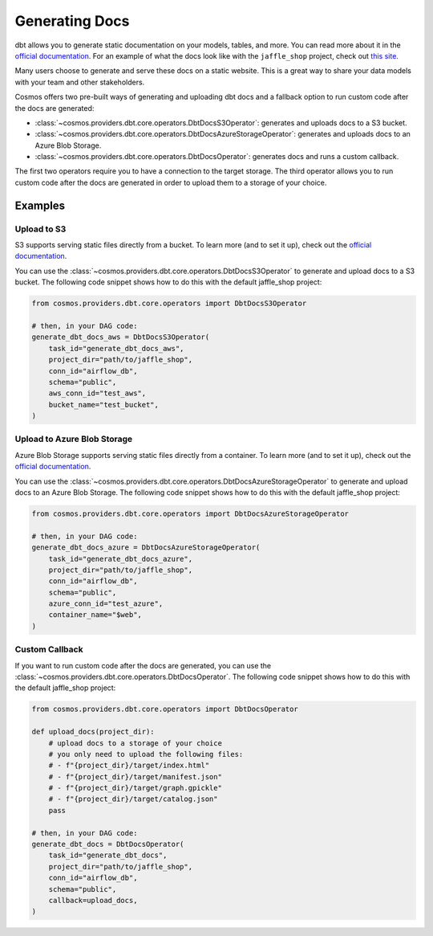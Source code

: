 Generating Docs
================

dbt allows you to generate static documentation on your models, tables, and more. You can read more about it in the `official documentation <https://docs.getdbt.com/docs/building-a-dbt-project/documentation>`_. For an example of what the docs look like with the ``jaffle_shop`` project, check out `this site <http://cosmos-docs.s3-website-us-east-1.amazonaws.com/>`_.

Many users choose to generate and serve these docs on a static website. This is a great way to share your data models with your team and other stakeholders.

Cosmos offers two pre-built ways of generating and uploading dbt docs and a fallback option to run custom code after the docs are generated:

- :class:`~cosmos.providers.dbt.core.operators.DbtDocsS3Operator`: generates and uploads docs to a S3 bucket.
- :class:`~cosmos.providers.dbt.core.operators.DbtDocsAzureStorageOperator`: generates and uploads docs to an Azure Blob Storage.
- :class:`~cosmos.providers.dbt.core.operators.DbtDocsOperator`: generates docs and runs a custom callback.

The first two operators require you to have a connection to the target storage. The third operator allows you to run custom code after the docs are generated in order to upload them to a storage of your choice.


Examples
----------------------

Upload to S3
~~~~~~~~~~~~~~~~~~~~~~~

S3 supports serving static files directly from a bucket. To learn more (and to set it up), check out the `official documentation <https://docs.aws.amazon.com/AmazonS3/latest/dev/WebsiteHosting.html>`_.

You can use the :class:`~cosmos.providers.dbt.core.operators.DbtDocsS3Operator` to generate and upload docs to a S3 bucket. The following code snippet shows how to do this with the default jaffle_shop project:

.. code-block:: python

    from cosmos.providers.dbt.core.operators import DbtDocsS3Operator

    # then, in your DAG code:
    generate_dbt_docs_aws = DbtDocsS3Operator(
        task_id="generate_dbt_docs_aws",
        project_dir="path/to/jaffle_shop",
        conn_id="airflow_db",
        schema="public",
        aws_conn_id="test_aws",
        bucket_name="test_bucket",
    )

Upload to Azure Blob Storage
~~~~~~~~~~~~~~~~~~~~~~~

Azure Blob Storage supports serving static files directly from a container. To learn more (and to set it up), check out the `official documentation <https://docs.microsoft.com/en-us/azure/storage/blobs/storage-blob-static-website>`_.

You can use the :class:`~cosmos.providers.dbt.core.operators.DbtDocsAzureStorageOperator` to generate and upload docs to an Azure Blob Storage. The following code snippet shows how to do this with the default jaffle_shop project:

.. code-block:: python

    from cosmos.providers.dbt.core.operators import DbtDocsAzureStorageOperator

    # then, in your DAG code:
    generate_dbt_docs_azure = DbtDocsAzureStorageOperator(
        task_id="generate_dbt_docs_azure",
        project_dir="path/to/jaffle_shop",
        conn_id="airflow_db",
        schema="public",
        azure_conn_id="test_azure",
        container_name="$web",
    )

Custom Callback
~~~~~~~~~~~~~~~~~~~~~~~

If you want to run custom code after the docs are generated, you can use the :class:`~cosmos.providers.dbt.core.operators.DbtDocsOperator`. The following code snippet shows how to do this with the default jaffle_shop project:

.. code-block:: python

    from cosmos.providers.dbt.core.operators import DbtDocsOperator

    def upload_docs(project_dir):
        # upload docs to a storage of your choice
        # you only need to upload the following files:
        # - f"{project_dir}/target/index.html"
        # - f"{project_dir}/target/manifest.json"
        # - f"{project_dir}/target/graph.gpickle"
        # - f"{project_dir}/target/catalog.json"
        pass

    # then, in your DAG code:
    generate_dbt_docs = DbtDocsOperator(
        task_id="generate_dbt_docs",
        project_dir="path/to/jaffle_shop",
        conn_id="airflow_db",
        schema="public",
        callback=upload_docs,
    )
